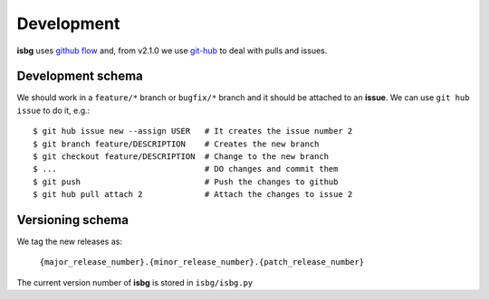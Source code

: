 Development
===========

**isbg** uses `github flow`_ and, from v2.1.0 we use `git-hub`_ to deal
with pulls and issues.

.. _github flow: https://guides.github.com/introduction/flow/
.. _git-hub: https://github.com/sociomantic/git-hub


Development schema
------------------

We should work in a ``feature/*`` branch or ``bugfix/*`` branch and it
should be attached to an **issue**. We can use ``git hub issue`` to do
it, e.g.::

    $ git hub issue new --assign USER   # It creates the issue number 2
    $ git branch feature/DESCRIPTION    # Creates the new branch
    $ git checkout feature/DESCRIPTION  # Change to the new branch
    $ ...                               # DO changes and commit them
    $ git push                          # Push the changes to github
    $ git hub pull attach 2             # Attach the changes to issue 2


Versioning schema
-----------------

We tag the new releases as:

  ``{major_release_number}.{minor_release_number}.{patch_release_number}``

The current version number of **isbg** is stored in ``isbg/isbg.py``
